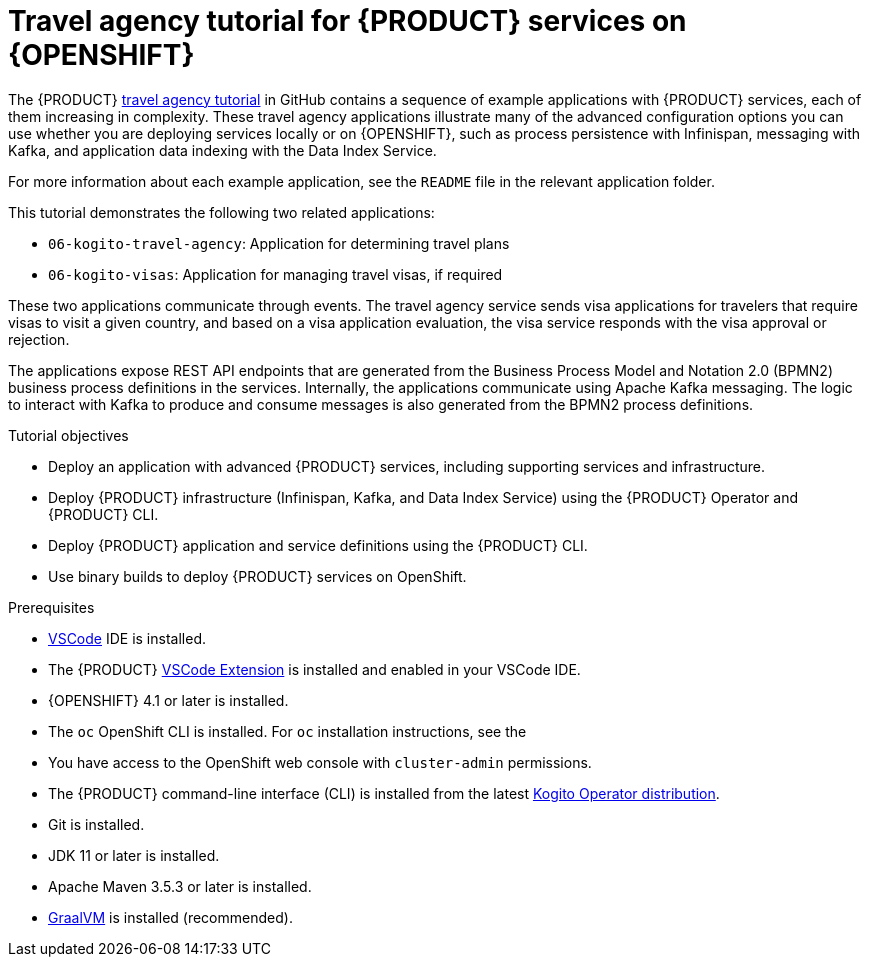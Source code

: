 [id='con_kogito-travel-agency']

= Travel agency tutorial for {PRODUCT} services on {OPENSHIFT}

The {PRODUCT} https://github.com/kiegroup/kogito-travel-agency-tutorial[travel agency tutorial] in GitHub contains a sequence of example applications with {PRODUCT} services, each of them increasing in complexity. These travel agency applications illustrate many of the advanced configuration options you can use whether you are deploying services locally or on {OPENSHIFT}, such as process persistence with Infinispan, messaging with Kafka, and application data indexing with the Data Index Service.

For more information about each example application, see the `README` file in the relevant application folder.

This tutorial demonstrates the following two related applications:

* `06-kogito-travel-agency`: Application for determining travel plans
* `06-kogito-visas`: Application for managing travel visas, if required

These two applications communicate through events. The travel agency service sends visa applications for travelers that require visas to visit a given country, and based on a visa application evaluation, the visa service responds with the visa approval or rejection.

The applications expose REST API endpoints that are generated from the Business Process Model and Notation 2.0 (BPMN2) business process definitions in the services. Internally, the applications communicate using Apache Kafka messaging. The logic to interact with Kafka to produce and consume messages is also generated from the BPMN2 process definitions.

.Tutorial objectives
* Deploy an application with advanced {PRODUCT} services, including supporting services and infrastructure.
* Deploy {PRODUCT} infrastructure (Infinispan, Kafka, and Data Index Service) using the {PRODUCT} Operator and {PRODUCT} CLI.
* Deploy {PRODUCT} application and service definitions using the {PRODUCT} CLI.
* Use binary builds to deploy {PRODUCT} services on OpenShift.

.Prerequisites
* https://code.visualstudio.com/[VSCode] IDE is installed.
* The {PRODUCT} https://github.com/kiegroup/kogito-tooling/releases[VSCode Extension] is installed and enabled in your VSCode IDE.
* {OPENSHIFT} 4.1 or later is installed.
* The `oc` OpenShift CLI is installed. For `oc` installation instructions, see the
ifdef::KOGITO[]
https://access.redhat.com/documentation/en-us/openshift_container_platform/4.2/html/cli_tools/openshift-cli-oc[OpenShift documentation].
endif::[]
ifdef::KOGITO-COMM[]
https://docs.okd.io/latest/cli_reference/get_started_cli.html#cli-reference-get-started-cli[OpenShift documentation].
endif::[]
* You have access to the OpenShift web console with `cluster-admin` permissions.
* The {PRODUCT} command-line interface (CLI) is installed from the latest https://github.com/kiegroup/kogito-cloud-operator/releases[Kogito Operator distribution].
* Git is installed.
* JDK 11 or later is installed.
* Apache Maven 3.5.3 or later is installed.
* https://www.graalvm.org/[GraalVM] is installed (recommended).

